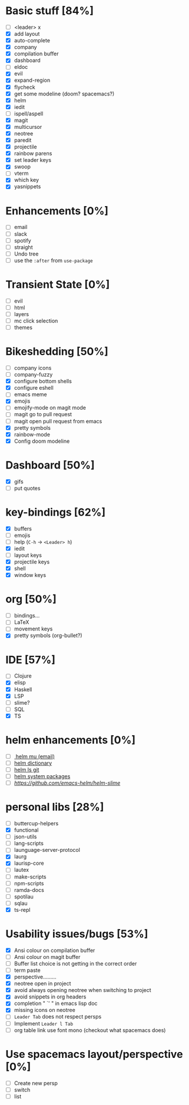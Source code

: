 
* Basic stuff [84%]
  - [ ] <leader> x
  - [X] add layout
  - [X] auto-complete
  - [X] company
  - [X] compilation buffer
  - [X] dashboard
  - [ ] eldoc
  - [X] evil
  - [X] expand-region
  - [X] flycheck
  - [X] get some modeline (doom? spacemacs?)
  - [X] helm
  - [X] iedit
  - [ ] ispell/aspell
  - [X] magit
  - [X] multicursor
  - [X] neotree
  - [X] paredit
  - [X] projectile
  - [X] rainbow parens
  - [X] set leader keys
  - [X] swoop
  - [ ] vterm
  - [X] which key
  - [X] yasnippets

* Enhancements [0%]
  - [ ] email
  - [ ] slack
  - [ ] spotify
  - [ ] straight
  - [ ] Undo tree
  - [ ] use the ~:after~ from ~use-package~

* Transient State [0%]
  - [ ] evil
  - [ ] html
  - [ ] layers
  - [ ] mc click selection
  - [ ] themes
  
* Bikeshedding [50%]
  - [ ] company icons
  - [ ] company-fuzzy
  - [X] configure bottom shells
  - [X] configure eshell
  - [ ] emacs meme
  - [X] emojis
  - [ ] emojify-mode on magit mode
  - [ ] magit go to pull request
  - [ ] magit open pull request from emacs
  - [X] pretty symbols
  - [X] rainbow-mode
  - [X] Config doom modeline    
* Dashboard [50%]
  - [X] gifs
  - [ ] put quotes

* key-bindings [62%]
  - [X] buffers
  - [ ] emojis
  - [ ] help (~C-h~ -> ~<Leader> h~)
  - [X] iedit
  - [ ] layout keys
  - [X] projectile keys
  - [X] shell
  - [X] window keys

* org [50%]
  - [ ] bindings...
  - [ ] LaTeX
  - [ ] movement keys
  - [X] pretty symbols (org-bullet?)

* IDE [57%]
  - [ ] Clojure
  - [X] elisp
  - [X] Haskell
  - [X] LSP
  - [ ] slime?
  - [ ] SQL
  - [X] TS

* helm enhancements [0%]
- [ ][[https://github.com/emacs-helm/helm-mu][ helm mu (email)]]
- [ ] [[https://github.com/emacs-helm/helm-dictionary][helm dictionary]]
- [ ] [[https://github.com/emacs-helm/helm-ls-git][helm ls git]]
- [ ] [[https://github.com/emacs-helm/helm-system-packages][helm system packages]]
- [ ] [[helm slime][https://github.com/emacs-helm/helm-slime]]

* personal libs [28%]
- [ ] buttercup-helpers
- [X] functional
- [ ] json-utils
- [ ] lang-scripts
- [ ] launguage-server-protocol
- [X] laurg
- [X] laurisp-core
- [ ] lautex
- [ ] make-scripts
- [ ] npm-scripts
- [ ] ramda-docs
- [ ] spotilau
- [ ] sqlau
- [X] ts-repl
* Usability issues/bugs [53%]
- [X] Ansi colour on compilation buffer
- [ ] Ansi colour on magit buffer
- [ ] Buffer list choice is not getting in the correct order
- [ ] term paste
- [X] perspective.........
- [X] neotree open in project
- [X] avoid always opening neotree when switching to project
- [X] avoid snippets in org headers
- [X] completion " `' " in emacs lisp doc
- [X] missing icons on neotree
- [ ] ~Leader Tab~ does not respect persps
- [ ] Implement ~Leader l Tab~
- [ ] org table link use font mono (checkout what spacemacs does)

* Use spacemacs layout/perspective [0%]
- [ ] Create new persp
- [ ] switch
- [ ] list

